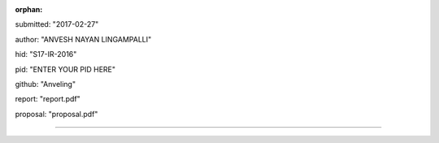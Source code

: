 :orphan:

submitted: "2017-02-27"

author: "ANVESH NAYAN LINGAMPALLI"

hid: "S17-IR-2016"

pid: "ENTER YOUR PID HERE"

github: "Anveling"

report: "report.pdf"

proposal: "proposal.pdf"

--------------------------------------------------------------------------------
